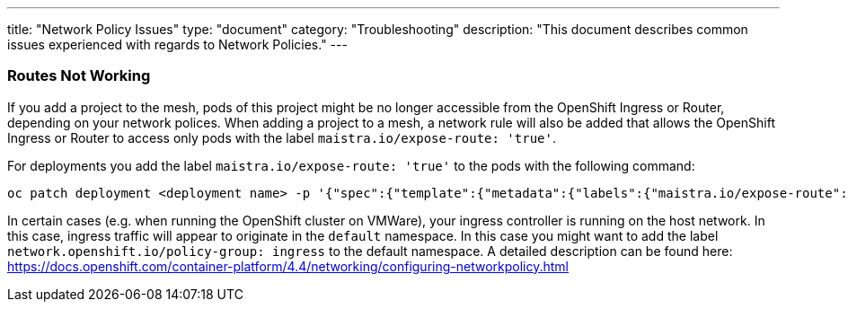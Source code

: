 ---
title: "Network Policy Issues"
type: "document"
category: "Troubleshooting"
description: "This document describes common issues experienced with regards to Network Policies."
---


=== Routes Not Working
If you add a project to the mesh, pods of this project might be no longer accessible from the OpenShift Ingress or Router, depending on your network polices. When adding a project to a mesh, a network rule will also be added that allows the OpenShift Ingress or Router to access only pods with the label `maistra.io/expose-route: 'true'`.

For deployments you add the label `maistra.io/expose-route: 'true'` to the pods with the following command:

[source,bash]
----
oc patch deployment <deployment name> -p '{"spec":{"template":{"metadata":{"labels":{"maistra.io/expose-route":"true"}}}}}'
----

In certain cases (e.g. when running the OpenShift cluster on VMWare), your ingress controller is running on the host network. In this case, ingress traffic will appear to originate in the `default` namespace. In this case you might want to add the label `network.openshift.io/policy-group: ingress` to the default namespace. A detailed description can be found here: https://docs.openshift.com/container-platform/4.4/networking/configuring-networkpolicy.html
